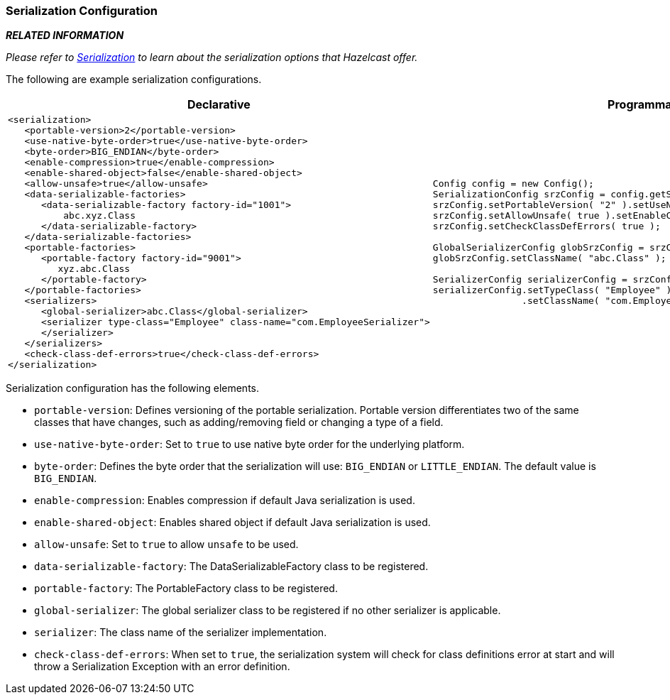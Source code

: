 [[serialization-configuration]]
=== Serialization Configuration

*_RELATED INFORMATION_*

_Please refer to <<serialization, Serialization>> to learn about the serialization options that Hazelcast offer._

The following are example serialization configurations.

[cols="5a,3a"]
|=========================
|Declarative|Programmatic

|
[source,xml]
----------
<serialization>
   <portable-version>2</portable-version>
   <use-native-byte-order>true</use-native-byte-order>
   <byte-order>BIG_ENDIAN</byte-order>
   <enable-compression>true</enable-compression>
   <enable-shared-object>false</enable-shared-object>
   <allow-unsafe>true</allow-unsafe>
   <data-serializable-factories>
      <data-serializable-factory factory-id="1001">
          abc.xyz.Class
      </data-serializable-factory>
   </data-serializable-factories>
   <portable-factories>
      <portable-factory factory-id="9001">
         xyz.abc.Class
      </portable-factory>
   </portable-factories>
   <serializers>
      <global-serializer>abc.Class</global-serializer>
      <serializer type-class="Employee" class-name="com.EmployeeSerializer">
      </serializer>
   </serializers>
   <check-class-def-errors>true</check-class-def-errors>
</serialization>
----------

|

[source,java]
--
Config config = new Config();
SerializationConfig srzConfig = config.getSerializationConfig();
srzConfig.setPortableVersion( "2" ).setUseNativeByteOrder( true );
srzConfig.setAllowUnsafe( true ).setEnableCompression( true );
srzConfig.setCheckClassDefErrors( true );

GlobalSerializerConfig globSrzConfig = srzConfig.getGlobalSerializerConfig();
globSrzConfig.setClassName( "abc.Class" );

SerializerConfig serializerConfig = srzConfig.getSerializerConfig();
serializerConfig.setTypeClass( "Employee" )
                .setClassName( "com.EmployeeSerializer" );
--
|=========================


Serialization configuration has the following elements.

* `portable-version`: Defines versioning of the portable serialization. Portable version differentiates two of the same classes that have changes, such as adding/removing field or changing a type of a field.
* `use-native-byte-order`: Set to `true` to use native byte order for the underlying platform. 
* `byte-order`: Defines the byte order that the serialization will use: `BIG_ENDIAN` or `LITTLE_ENDIAN`. The default value is `BIG_ENDIAN`.
* `enable-compression`: Enables compression if default Java serialization is used. 
* `enable-shared-object`: Enables shared object if default Java serialization is used. 
* `allow-unsafe`: Set to `true` to allow `unsafe` to be used. 
* `data-serializable-factory`: The DataSerializableFactory class to be registered.
* `portable-factory`: The PortableFactory class to be registered.
* `global-serializer`: The global serializer class to be registered if no other serializer is applicable.
* `serializer`: The class name of the serializer implementation.
* `check-class-def-errors`: When set to `true`, the serialization system will check for class definitions error at start and will throw a Serialization Exception with an error definition.










